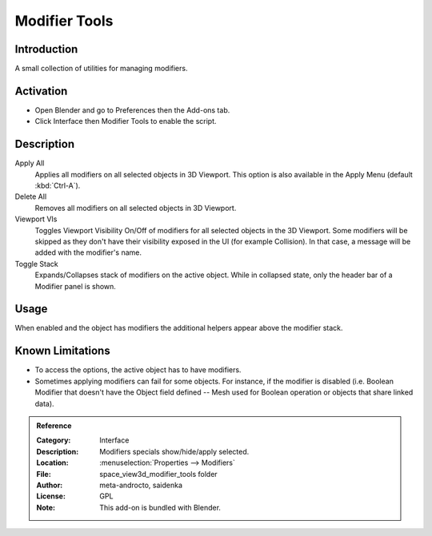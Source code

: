 
**************
Modifier Tools
**************

Introduction
============

A small collection of utilities for managing modifiers.


Activation
==========

- Open Blender and go to Preferences then the Add-ons tab.
- Click Interface then Modifier Tools to enable the script.


Description
===========

Apply All
   Applies all modifiers on all selected objects in 3D Viewport.
   This option is also available in the Apply Menu (default :kbd:`Ctrl-A`).
Delete All
   Removes all modifiers on all selected objects in 3D Viewport.
Viewport VIs
   Toggles Viewport Visibility On/Off of modifiers for all selected objects in the 3D Viewport.
   Some modifiers will be skipped as they don't have their visibility exposed in the UI (for example Collision).
   In that case, a message will be added with the modifier's name.
Toggle Stack
   Expands/Collapses stack of modifiers on the active object.
   While in collapsed state, only the header bar of a Modifier panel is shown.


Usage
=====

When enabled and the object has modifiers the additional helpers appear above the modifier stack.


Known Limitations
=================

- To access the options, the active object has to have modifiers.
- Sometimes applying modifiers can fail for some objects.
  For instance, if the modifier is disabled (i.e. Boolean Modifier that doesn't have the Object field defined --
  Mesh used for Boolean operation or objects that share linked data).


.. admonition:: Reference
   :class: refbox

   :Category:  Interface
   :Description: Modifiers specials show/hide/apply selected.
   :Location: :menuselection:`Properties --> Modifiers`
   :File: space_view3d_modifier_tools folder
   :Author: meta-androcto, saidenka
   :License: GPL
   :Note: This add-on is bundled with Blender.
